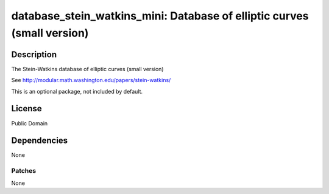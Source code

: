 database_stein_watkins_mini: Database of elliptic curves (small version)
========================================================================

Description
-----------

The Stein-Watkins database of elliptic curves (small version)

See http://modular.math.washington.edu/papers/stein-watkins/

This is an optional package, not included by default.

License
-------

Public Domain

Dependencies
------------

None

Patches
~~~~~~~

None
